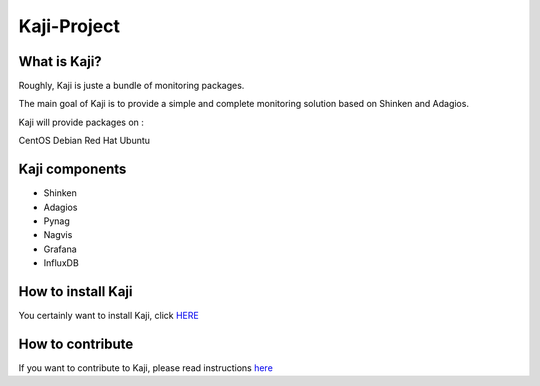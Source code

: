 ============
Kaji-Project
============



What is Kaji?
=============

Roughly, Kaji is juste a bundle of monitoring packages.

The main goal of Kaji is to provide a simple and complete monitoring solution based on Shinken and Adagios.

Kaji will provide packages on :

CentOS
Debian
Red Hat
Ubuntu

Kaji components
===============

* Shinken
* Adagios
* Pynag
* Nagvis
* Grafana
* InfluxDB


How to install Kaji
===================

You certainly want to install Kaji, click `HERE <http://kaji-project.github.io/installation.html>`_

How to contribute
=================

If you want to contribute to Kaji, please read instructions `here <http://kaji-project.github.io/dev.html>`_
